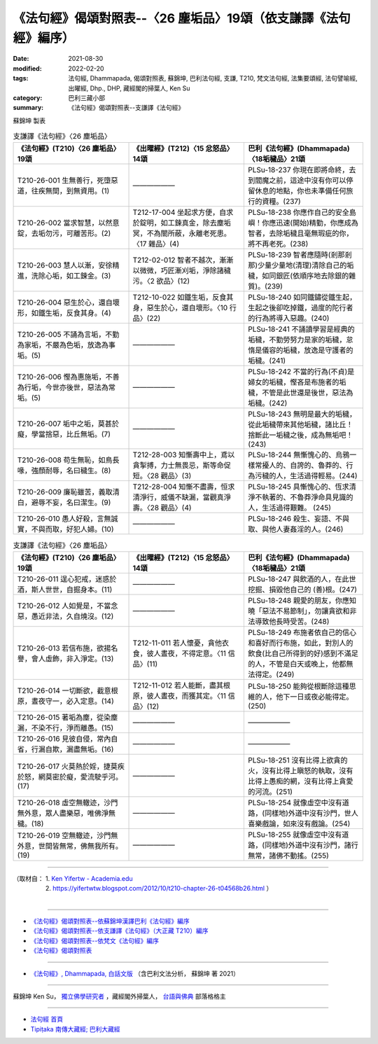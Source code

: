 ===================================================================
《法句經》偈頌對照表--〈26 塵垢品〉19頌（依支謙譯《法句經》編序）
===================================================================

:date: 2021-08-30
:modified: 2022-02-20
:tags: 法句經, Dhammapada, 偈頌對照表, 蘇錦坤, 巴利法句經, 支謙, T210, 梵文法句經, 法集要頌經, 法句譬喻經, 出曜經, Dhp., DHP, 藏經閣的掃葉人, Ken Su
:category: 巴利三藏小部
:summary: 《法句經》偈頌對照表--支謙譯《法句經》


蘇錦坤 製表

.. list-table:: 支謙譯《法句經》〈26 塵垢品〉
   :widths: 33 33 34
   :header-rows: 1
   :class: remove-gatha-number

   * - 《法句經》(T210)〈26 塵垢品〉19頌
     - 《出曜經》(T212)〈15 忿怒品〉14頌
     - 巴利《法句經》(Dhammapada)〈18垢穢品〉21頌

   * - T210-26-001 生無善行，死墮惡道，往疾無間，到無資用。(1)
     - ——————
     - PLSu-18-237 你現在即將命終，去到閻魔之前，這途中沒有你可以停留休息的地點，你也未準備任何旅行的資糧。(237)

   * - T210-26-002 當求智慧，以然意錠，去垢勿污，可離苦形。(2)
     - T212-17-004 坐起求方便，自求於錠明，如工鍊真金，除去塵垢冥，不為闇所蔽，永離老死患。〈17 雜品〉(4)
     - PLSu-18-238 你應作自己的安全島嶼！你應迅速(開始)精勤，你應成為智者，去除垢穢且毫無瑕疵的你，將不再老死。(238)

   * - T210-26-003 慧人以漸，安徐精進，洗除心垢，如工鍊金。(3)
     - T212-02-012 智者不越次，漸漸以微微，巧匠漸刈垢，淨除諸穢污。〈2 欲品〉(12)
     - PLSu-18-239 智者應隨時(剎那剎那)少量少量地(清理)清除自己的垢穢，如同銀匠(依順序地去除銀的雜質)。(239)

   * - T210-26-004 惡生於心，還自壞形，如鐵生垢，反食其身。(4)
     - T212-10-022 如鐵生垢，反食其身，惡生於心，還自壞形。〈10 行品〉(22)
     - PLSu-18-240 如同鐵鏽從鐵生起，生起之後卻吃掉鐵，過度的陀行者的行為將導入惡趣。(240)

   * - T210-26-005 不誦為言垢，不勤為家垢，不嚴為色垢，放逸為事垢。(5)
     - ——————
     - PLSu-18-241 不誦讀學習是經典的垢穢，不勤勞努力是家的垢穢，怠惰是儀容的垢穢，放逸是守護者的垢穢。(241)

   * - T210-26-006 慳為惠施垢，不善為行垢，今世亦後世，惡法為常垢。(5)
     - ——————
     - PLSu-18-242 不當的行為(不貞)是婦女的垢穢，慳吝是布施者的垢穢，不管是此世還是後世，惡法為垢穢。(242)

   * - T210-26-007 垢中之垢，莫甚於癡，學當捨惡，比丘無垢。(7)
     - ——————
     - PLSu-18-243 無明是最大的垢穢，從此垢穢帶來其他垢穢，諸比丘！捨斷此一垢穢之後，成為無垢吧！(243)

   * - T210-26-008 苟生無恥，如鳥長喙，強顏耐辱，名曰穢生。(8)
     - T212-28-003 知慚壽中上，鳶以貪掣搏，力士無畏忌，斯等命促短。〈28 觀品〉(3)
     - PLSu-18-244 無慚愧心的、烏鴉一樣常擾人的、自誇的、魯莽的、行為污穢的人，生活過得輕易。(244)

   * - T210-26-009 廉恥雖苦，義取清白，避辱不妄，名曰潔生。(9)
     - T212-28-004 知慚不盡壽，恒求清淨行，威儀不缺漏，當觀真淨壽。〈28 觀品〉(4)
     - PLSu-18-245 具慚愧心的、恆求清淨不執著的、不魯莽淨命具見識的人，生活過得艱難。 (245)

   * - T210-26-010 愚人好殺，言無誠實，不與而取，好犯人婦。(10)
     - ——————
     - PLSu-18-246 殺生、妄語、不與取、與他人妻姦淫的人。(246)

.. list-table:: 支謙譯《法句經》〈26 塵垢品〉
   :widths: 33 33 34
   :header-rows: 1
   :class: remove-gatha-number

   * - 《法句經》(T210)〈26 塵垢品〉19頌
     - 《出曜經》(T212)〈15 忿怒品〉14頌
     - 巴利《法句經》(Dhammapada)〈18垢穢品〉21頌

   * - T210-26-011 逞心犯戒，迷惑於酒，斯人世世，自掘身本。(11)
     - ——————
     - PLSu-18-247 與飲酒的人，在此世挖掘、損毀他自己的 (善)根。(247)

   * - T210-26-012 人如覺是，不當念惡，愚近非法，久自燒沒。(12)
     - ——————
     - PLSu-18-248 親愛的朋友，你應知曉「惡法不易節制」，勿讓貪欲和非法導致他長時受苦。(248)

   * - T210-26-013 若信布施，欲揚名譽，會人虛飾，非入淨定。(13)
     - T212-11-011 若人懷憂，貪他衣食，彼人晝夜，不得定意。〈11 信品〉(11)
     - PLSu-18-249 布施者依自己的信心和喜好而行布施，如此，對別人的飲食(比自己所得到的好)感到不滿足的人，不管是白天或晚上，他都無法得定。(249)

   * - T210-26-014 一切斷欲，截意根原，晝夜守一，必入定意。(14)
     - T212-11-012 若人能斷，盡其根原，彼人晝夜，而獲其定。〈11 信品〉(12)
     - PLSu-18-250 能夠從根斷除這種思維的人，他下一日或夜必能得定。(250)

   * - T210-26-015 著垢為塵，從染塵漏，不染不行，淨而離愚。(15)
     - ——————
     - ——————

   * - T210-26-016 見彼自侵，常內自省，行漏自欺，漏盡無垢。(16)
     - ——————
     - ——————

   * - T210-26-017 火莫熱於婬，捷莫疾於怒，網莫密於癡，愛流駛乎河。(17)
     - ——————
     - PLSu-18-251 沒有比得上欲貪的火，沒有比得上瞋怒的執取，沒有比得上愚痴的網，沒有比得上貪愛的河流。(251)

   * - T210-26-018 虛空無轍迹，沙門無外意，眾人盡樂惡，唯佛淨無穢。(18)
     - ——————
     - PLSu-18-254 就像虛空中沒有道路，(同樣地)外道中沒有沙門，世人喜樂戲論，如來沒有戲論。(254)

   * - T210-26-019 空無轍迹，沙門無外意，世間皆無常，佛無我所有。(19)
     - ——————
     - PLSu-18-255 就像虛空中沒有道路，(同樣地)外道中沒有沙門，諸行無常，諸佛不動搖。(255)

------

| （取材自： 1. `Ken Yifertw - Academia.edu <https://www.academia.edu/39829251/T210_%E6%B3%95%E5%8F%A5%E7%B6%93_26_%E5%A1%B5%E5%9E%A2%E5%93%81_%E5%B0%8D%E7%85%A7%E8%A1%A8_v_5>`__
| 　　　　　 2. https://yifertwtw.blogspot.com/2012/10/t210-chapter-26-t04568b26.html ）
| 

------

- `《法句經》偈頌對照表--依蘇錦坤漢譯巴利《法句經》編序 <{filename}dhp-correspondence-tables-pali%zh.rst>`_
- `《法句經》偈頌對照表--依支謙譯《法句經》（大正藏 T210）編序 <{filename}dhp-correspondence-tables-t210%zh.rst>`_
- `《法句經》偈頌對照表--依梵文《法句經》編序 <{filename}dhp-correspondence-tables-sanskrit%zh.rst>`_
- `《法句經》偈頌對照表 <{filename}dhp-correspondence-tables%zh.rst>`_

------

- `《法句經》, Dhammapada, 白話文版 <{filename}../dhp-Ken-Yifertw-Su/dhp-Ken-Y-Su%zh.rst>`_ （含巴利文法分析， 蘇錦坤 著 2021）

~~~~~~~~~~~~~~~~~~~~~~~~~~~~~~~~~~

蘇錦坤 Ken Su， `獨立佛學研究者 <https://independent.academia.edu/KenYifertw>`_ ，藏經閣外掃葉人， `台語與佛典 <http://yifertw.blogspot.com/>`_ 部落格格主

------

- `法句經 首頁 <{filename}../dhp%zh.rst>`__

- `Tipiṭaka 南傳大藏經; 巴利大藏經 <{filename}/articles/tipitaka/tipitaka%zh.rst>`__

..
  02-20 add: item no., e.g., (001)
  2022-02-02 rev. remove-gatha-number (add:  :class: remove-gatha-number)
  12-18 add: 取材自
  11-16 rev. completed to the chapter 27
  2021-08-30 create rst; 0*-** post